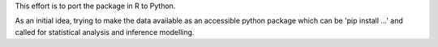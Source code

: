 This effort is to port the package in R to Python. 

As an initial idea, trying to make the data available as an accessible python package which can be 'pip install ...' and called for statistical analysis and inference modelling.